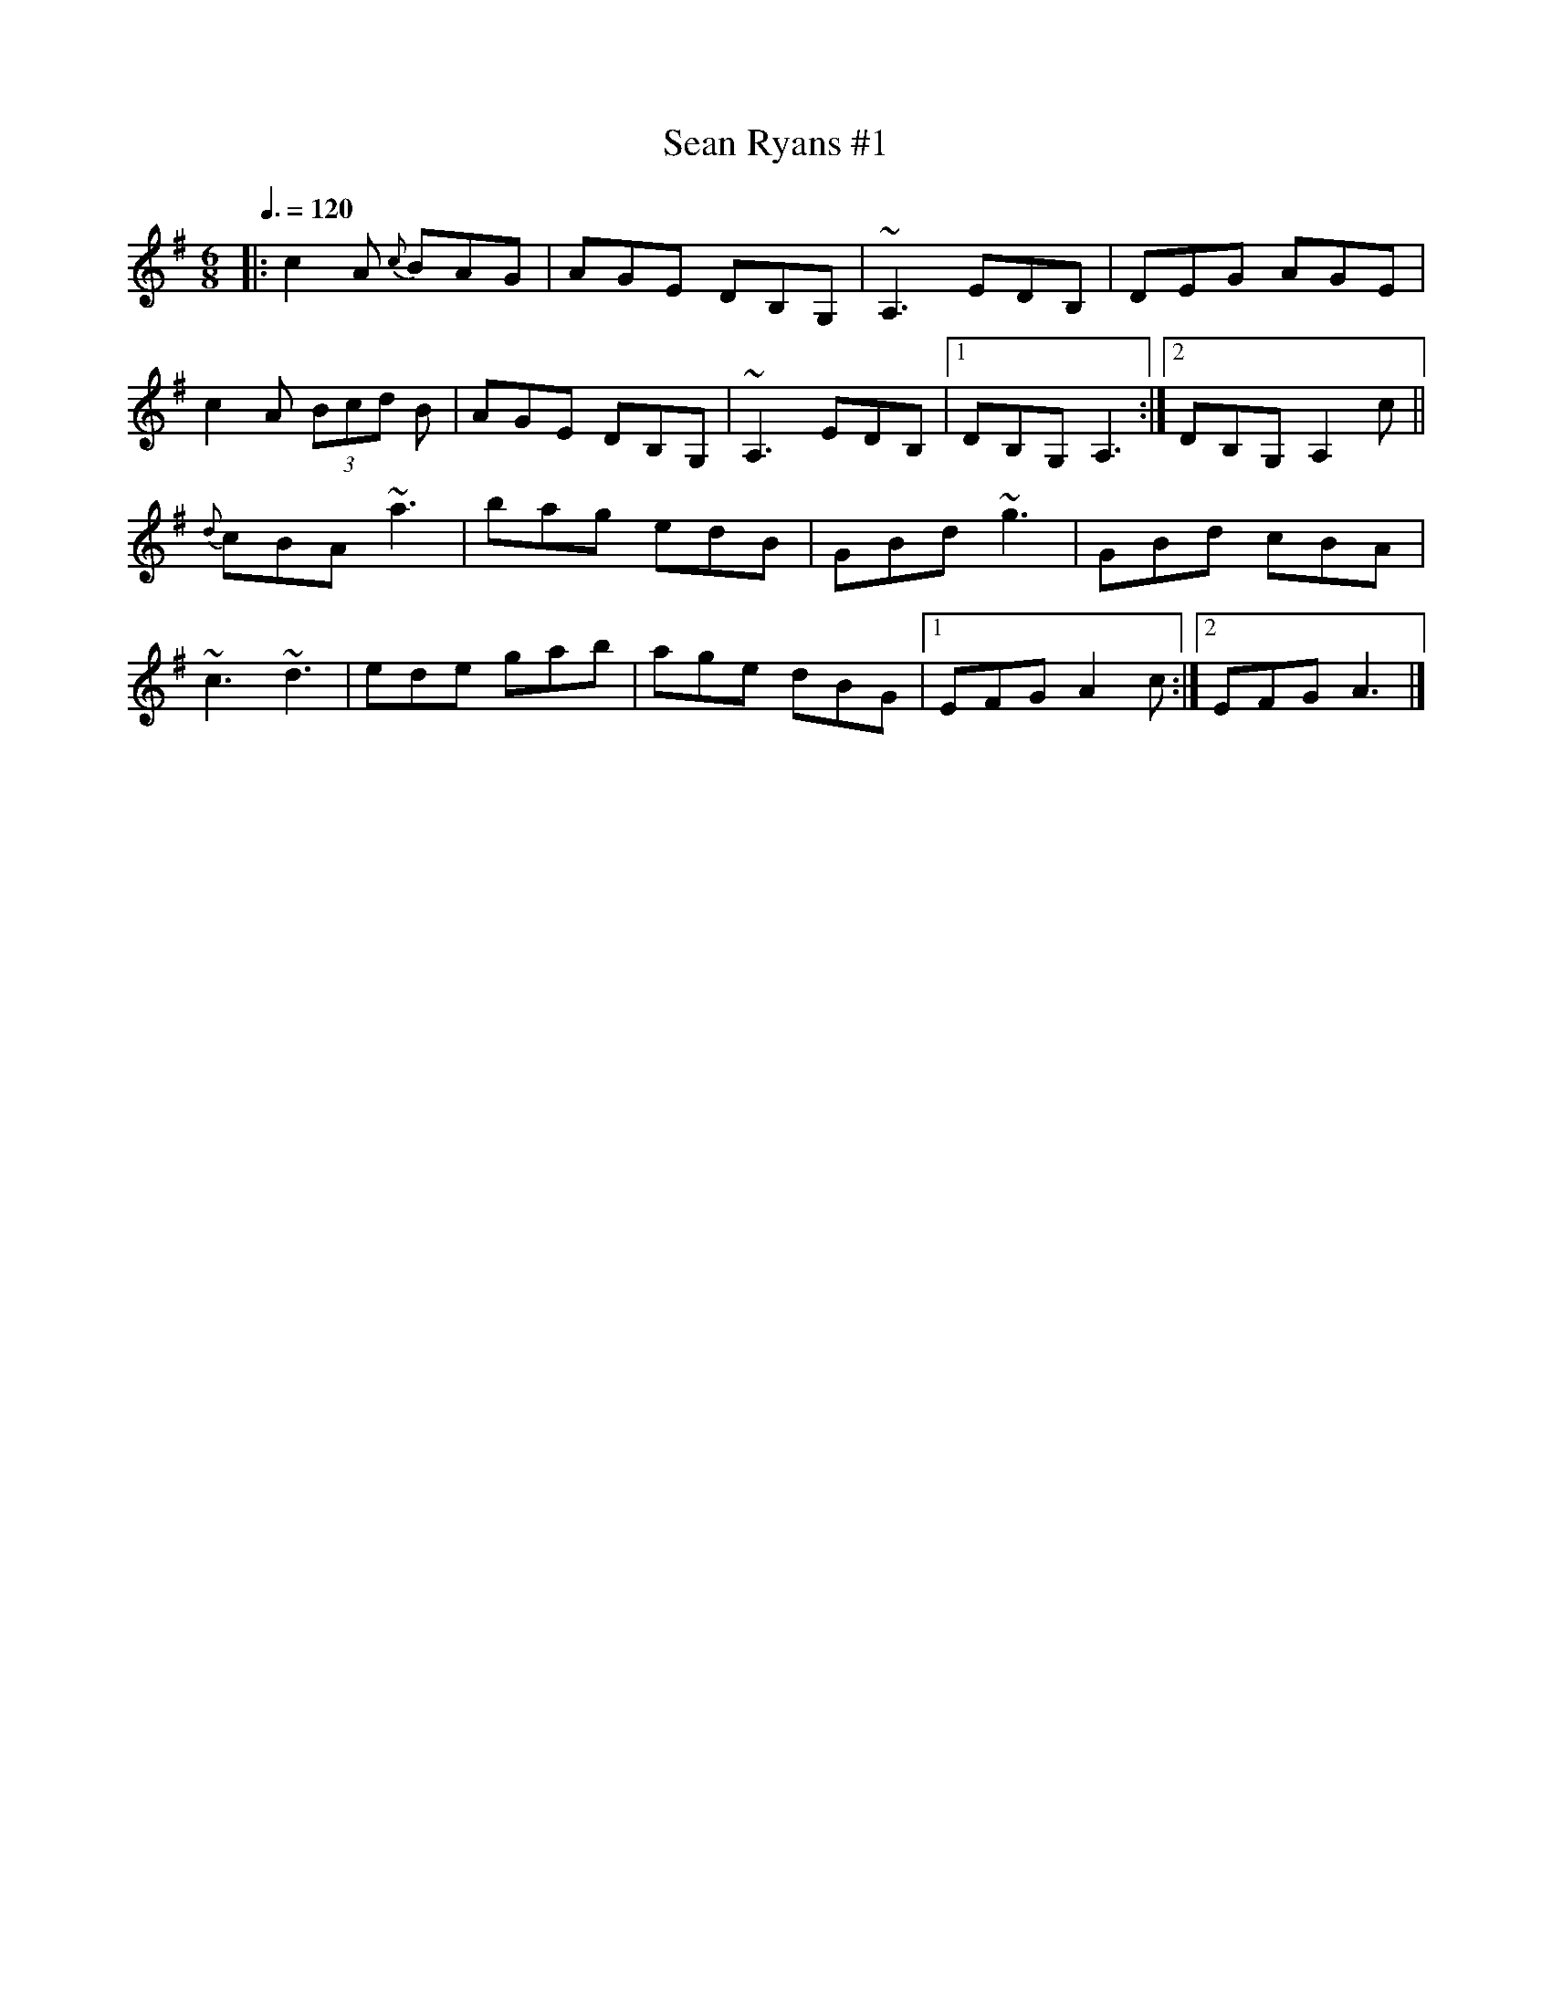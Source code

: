X: 69
T:Sean Ryans #1
R:Jig
S:Paddy Canny and Peter O'Loughlin, Clare (fiddles)
N:As played (P O'L much the louder)
Z:Bernie Stocks
M:6/8
L:1/8
Q:3/8=120
K:G
|:c2A {c}BAG|AGE DB,G,|~A,3 EDB,|DEG AGE|
c2A  (3Bcd B|AGE DB,G,|~A,3 EDB,|[1 DB,G, A,3:|[2 DB,G, A,2c||
{d}cBA ~a3|bag edB|GBd ~g3|GBd cBA|
~c3 ~d3|ede gab|age dBG|[1 EFG A2c:|[2 EFG A3|]
